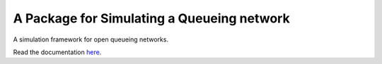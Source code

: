 A Package for Simulating a Queueing network
===========================================

.. image:: https://badges.gitter.im/Join%20Chat.svg
   :alt: Join the chat at https://gitter.im/geraintpalmer/QNetSim
   :target: https://gitter.im/geraintpalmer/QNetSim?utm_source=badge&utm_medium=badge&utm_campaign=pr-badge&utm_content=badge

A simulation framework for open queueing networks.

Read the documentation `here`_.

.. _here: http://qnetsim.readthedocs.org